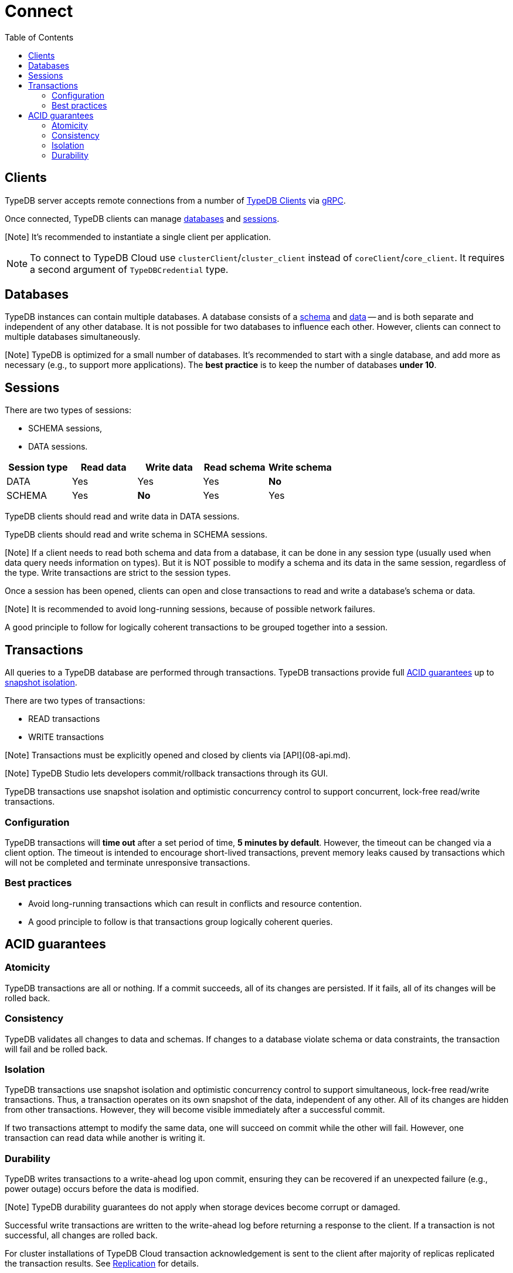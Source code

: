 = Connect
:keywords: typedb, basics, connect, connection, session, database
:longTailKeywords: basic concepts of typedb, typedb connection, typedb database, typedb session
:pageTitle: Connect
:summary: Brief description of connection to TypeDB.
:toc: false

== Clients

TypeDB server accepts remote connections from a number of xref:../../02-clients/00-clients.adoc[TypeDB Clients] via
https://en.wikipedia.org/wiki/GRPC[gRPC].

Once connected, TypeDB clients can manage <<databases,databases>> and <<sessions,sessions>>.

[Note] It's recommended to instantiate a single client per application.

[tab:TypeDB Console]

NOTE: To connect to TypeDB Cloud use `clusterClient`/`cluster_client` instead of `coreClient`/`core_client`.
It requires a second argument of `TypeDBCredential` type.

== Databases

TypeDB instances can contain multiple databases. A database consists of a xref:../02-dev/02-schema.adoc[schema] and
xref:../02-dev/04-write.adoc[data] -- and is both separate and independent of any other database. It is not possible for two
databases to influence each other. However, clients can connect to multiple databases simultaneously.

[Note] TypeDB is optimized for a small number of databases. It's recommended to start with a single database, and add more as necessary (e.g., to support more applications). The **best practice** is to keep the number of databases **under 10**.

[tab:TypeDB Console]

== Sessions

There are two types of sessions:

* SCHEMA sessions,
* DATA sessions.

[cols="^,^,^,^,^"]
|===
| Session type | Read data | Write data | Read schema | Write schema

| DATA
| Yes
| Yes
| Yes
| *No*

| SCHEMA
| Yes
| *No*
| Yes
| Yes
|===

TypeDB clients should read and write data in DATA sessions.

TypeDB clients should read and write schema in SCHEMA sessions.

[Note] If a client needs to read both schema and data from a database, it can be done in any session type (usually used when data query needs information on types). But it is NOT possible to modify a schema and its data in the same session, regardless of the type. Write transactions are strict to the session types.

Once a session has been opened, clients can open and close transactions to read and write a database's schema or data.

[tab:TypeDB Console]

[Note] It is recommended to avoid long-running sessions, because of possible network failures.

A good principle to follow for logically coherent transactions to be grouped together into a session.

== Transactions

All queries to a TypeDB database are performed through transactions. TypeDB transactions provide full
<<acid-guarantees,ACID guarantees>> up to <<isolation,snapshot isolation>>.

There are two types of transactions:

* READ transactions
* WRITE transactions

[Note] Transactions must be explicitly opened and closed by clients via [API](08-api.md).

[tab:TypeDB Console]

[Note] TypeDB Studio lets developers commit/rollback transactions through its GUI.

TypeDB transactions use snapshot isolation and optimistic concurrency control to support concurrent, lock-free
read/write transactions.

=== Configuration

TypeDB transactions will *time out* after a set period of time, *5 minutes by default*. However, the timeout can
be changed via a client option. The timeout is intended to encourage short-lived transactions, prevent memory leaks
caused by transactions which will not be completed and terminate unresponsive transactions.

=== Best practices

* Avoid long-running transactions which can result in conflicts and resource contention.
* A good principle to follow is that transactions group logically coherent queries.

== ACID guarantees

=== Atomicity

TypeDB transactions are all or nothing. If a commit succeeds, all of its changes are persisted. If it fails, all of its
changes will be rolled back.

=== Consistency

TypeDB validates all changes to data and schemas. If changes to a database violate schema or data constraints, the
transaction will fail and be rolled back.

=== Isolation

TypeDB transactions use snapshot isolation and optimistic concurrency control to support simultaneous, lock-free
read/write transactions. Thus, a transaction operates on its own snapshot of the data, independent of any other. All
of its changes are hidden from other transactions. However, they will become visible immediately after a successful
commit.

If two transactions attempt to modify the same data, one will succeed on commit while the other will fail. However,
one transaction can read data while another is writing it.

=== Durability

TypeDB writes transactions to a write-ahead log upon commit, ensuring they can be recovered if an unexpected failure
(e.g., power outage) occurs before the data is modified.

[Note] TypeDB durability guarantees do not apply when storage devices become corrupt or damaged.

Successful write transactions are written to the write-ahead log before returning a response to the client. If a
transaction is not successful, all changes are rolled back.

For cluster installations of TypeDB Cloud transaction acknowledgement is sent to the client after majority of replicas
replicated the transaction results. See xref:../03-admin/04-ha.adoc[Replication] for details.
